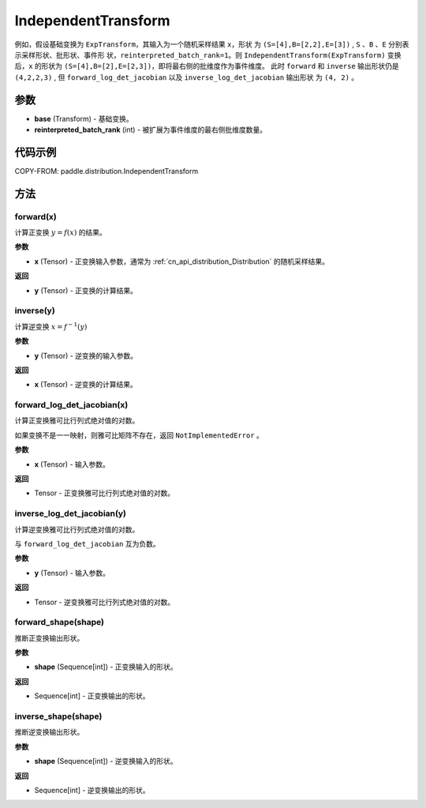 .. _cn_api_paddle_distribution_IndependentTransform:

IndependentTransform
-------------------------------

.. py:class:: paddle.distribution.IndependentTransform(base, reinterpreted_batch_rank)


 ``IndependentTransform`` 将一个基础变换 ``base`` 的部分批(batch)维度 ``reinterpreted_batch_rank`` 扩展为事件(event)维度。

 ``IndependentTransform`` 不改变基础变换 ``forward`` 以及 ``inverse`` 计算结果，但会对
 ``forward_log_det_jacobian`` 以及 ``inverse_log_det_jacobian`` 计算结果沿着扩展的维度进行求和。

例如，假设基础变换为 ``ExpTransform``，其输入为一个随机采样结果 ``x``，形状
为 ``(S=[4],B=[2,2],E=[3])`` , ``S`` 、``B`` 、``E`` 分别表示采样形状、批形状、事件形
状，``reinterpreted_batch_rank=1``。则 ``IndependentTransform(ExpTransform)``
变换后，``x`` 的形状为 ``(S=[4],B=[2],E=[2,3])``，即将最右侧的批维度作为事件维度。
此时 ``forward`` 和 ``inverse`` 输出形状仍是 ``(4,2,2,3)`` ,
但 ``forward_log_det_jacobian`` 以及 ``inverse_log_det_jacobian`` 输出形状
为 ``(4, 2)`` 。


参数
:::::::::

- **base** (Transform) - 基础变换。
- **reinterpreted_batch_rank** (int) - 被扩展为事件维度的最右侧批维度数量。


代码示例
:::::::::

COPY-FROM: paddle.distribution.IndependentTransform

方法
:::::::::

forward(x)
'''''''''

计算正变换 :math:`y=f(x)` 的结果。

**参数**

- **x** (Tensor) - 正变换输入参数，通常为 :ref:`cn_api_distribution_Distribution`
  的随机采样结果。

**返回**

- **y** (Tensor) - 正变换的计算结果。


inverse(y)
'''''''''

计算逆变换 :math:`x = f^{-1}(y)`

**参数**

- **y** (Tensor) - 逆变换的输入参数。

**返回**

- **x** (Tensor) - 逆变换的计算结果。

forward_log_det_jacobian(x)
'''''''''

计算正变换雅可比行列式绝对值的对数。

如果变换不是一一映射，则雅可比矩阵不存在，返回 ``NotImplementedError`` 。

**参数**

- **x** (Tensor) - 输入参数。

**返回**

- Tensor - 正变换雅可比行列式绝对值的对数。


inverse_log_det_jacobian(y)
'''''''''

计算逆变换雅可比行列式绝对值的对数。

与 ``forward_log_det_jacobian`` 互为负数。

**参数**

- **y** (Tensor) - 输入参数。

**返回**

- Tensor - 逆变换雅可比行列式绝对值的对数。


forward_shape(shape)
'''''''''

推断正变换输出形状。

**参数**

- **shape** (Sequence[int]) - 正变换输入的形状。

**返回**

- Sequence[int] - 正变换输出的形状。


inverse_shape(shape)
'''''''''

推断逆变换输出形状。

**参数**

- **shape** (Sequence[int]) - 逆变换输入的形状。

**返回**

- Sequence[int] - 逆变换输出的形状。
